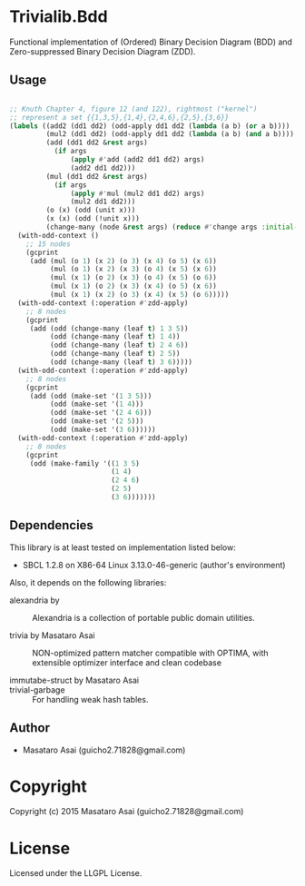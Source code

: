 
* Trivialib.Bdd 

Functional implementation of (Ordered) Binary Decision Diagram (BDD) and Zero-suppressed Binary Decision Diagram (ZDD).



** Usage

#+BEGIN_SRC lisp

;; Knuth Chapter 4, figure 12 (and 122), rightmost ("kernel")
;; represent a set {{1,3,5},{1,4},{2,4,6},{2,5},{3,6}}
(labels ((add2 (dd1 dd2) (odd-apply dd1 dd2 (lambda (a b) (or a b))))
         (mul2 (dd1 dd2) (odd-apply dd1 dd2 (lambda (a b) (and a b))))
         (add (dd1 dd2 &rest args)
           (if args
               (apply #'add (add2 dd1 dd2) args)
               (add2 dd1 dd2)))
         (mul (dd1 dd2 &rest args)
           (if args
               (apply #'mul (mul2 dd1 dd2) args)
               (mul2 dd1 dd2)))
         (o (x) (odd (unit x)))
         (x (x) (odd (!unit x)))
         (change-many (node &rest args) (reduce #'change args :initial-value node)))
  (with-odd-context ()
    ;; 15 nodes
    (gcprint
     (add (mul (o 1) (x 2) (o 3) (x 4) (o 5) (x 6))
          (mul (o 1) (x 2) (x 3) (o 4) (x 5) (x 6))
          (mul (x 1) (o 2) (x 3) (o 4) (x 5) (o 6))
          (mul (x 1) (o 2) (x 3) (x 4) (o 5) (x 6))
          (mul (x 1) (x 2) (o 3) (x 4) (x 5) (o 6)))))
  (with-odd-context (:operation #'zdd-apply)
    ;; 8 nodes
    (gcprint
     (add (odd (change-many (leaf t) 1 3 5))
          (odd (change-many (leaf t) 1 4))
          (odd (change-many (leaf t) 2 4 6))
          (odd (change-many (leaf t) 2 5))
          (odd (change-many (leaf t) 3 6)))))
  (with-odd-context (:operation #'zdd-apply)
    ;; 8 nodes
    (gcprint
     (add (odd (make-set '(1 3 5)))
          (odd (make-set '(1 4)))
          (odd (make-set '(2 4 6)))
          (odd (make-set '(2 5)))
          (odd (make-set '(3 6))))))
  (with-odd-context (:operation #'zdd-apply)
    ;; 8 nodes
    (gcprint
     (odd (make-family '((1 3 5)
                         (1 4)
                         (2 4 6)
                         (2 5)
                         (3 6)))))))
#+END_SRC

** Dependencies

This library is at least tested on implementation listed below:

+ SBCL 1.2.8 on X86-64 Linux  3.13.0-46-generic (author's environment)

Also, it depends on the following libraries:

+ alexandria by  ::
    Alexandria is a collection of portable public domain utilities.

+ trivia by Masataro Asai ::
    NON-optimized pattern matcher compatible with OPTIMA, with extensible optimizer interface and clean codebase

+ immutabe-struct by Masataro Asai :: 

+ trivial-garbage :: For handling weak hash tables.
    
** Author

+ Masataro Asai (guicho2.71828@gmail.com)

* Copyright

Copyright (c) 2015 Masataro Asai (guicho2.71828@gmail.com)


* License

Licensed under the LLGPL License.



